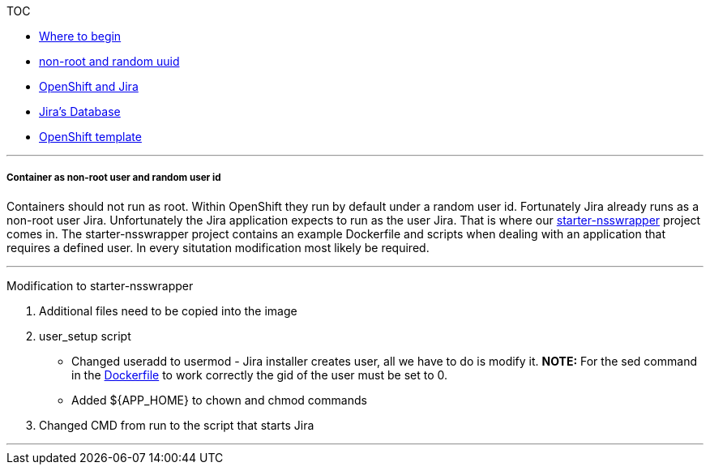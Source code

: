 [[toc]]
TOC

* link:docs/1_wheretobegin.md[Where to begin]
* link:docs/2_nonroot.md[non-root and random uuid]
* link:docs/3_openshift.md[OpenShift and Jira]
* link:docs/4_database.md[Jira's Database]
* link:docs/5_template.md[OpenShift template]

'''''

[[container-as-non-root-user-and-random-user-id]]
Container as non-root user and random user id
+++++++++++++++++++++++++++++++++++++++++++++

Containers should not run as root. Within OpenShift they run by default
under a random user id. Fortunately Jira already runs as a non-root user
Jira. Unfortunately the Jira application expects to run as the user
Jira. That is where our
https://github.com/RHsyseng/container-rhel-examples/tree/master/starter-nsswrapper[starter-nsswrapper]
project comes in. The starter-nsswrapper project contains an example
Dockerfile and scripts when dealing with an application that requires a
defined user. In every situtation modification most likely be required.

'''''

[[modification-to-starter-nsswrapper]]
Modification to starter-nsswrapper

1.  Additional files need to be copied into the image
2.  user_setup script

* Changed useradd to usermod - Jira installer creates user, all we have
to do is modify it. *NOTE:* For the sed command in the
link:../Dockerfile[Dockerfile] to work correctly the gid of the user
must be set to 0.
* Added $\{APP_HOME} to chown and chmod commands

1.  Changed CMD from run to the script that starts Jira

'''''
